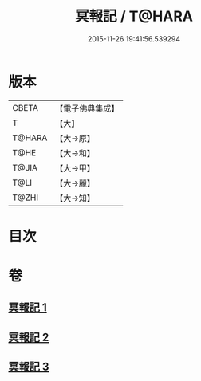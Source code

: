 #+TITLE: 冥報記 / T@HARA
#+DATE: 2015-11-26 19:41:56.539294
* 版本
 |     CBETA|【電子佛典集成】|
 |         T|【大】     |
 |    T@HARA|【大→原】   |
 |      T@HE|【大→和】   |
 |     T@JIA|【大→甲】   |
 |      T@LI|【大→麗】   |
 |     T@ZHI|【大→知】   |

* 目次
* 卷
** [[file:KR6r0116_001.txt][冥報記 1]]
** [[file:KR6r0116_002.txt][冥報記 2]]
** [[file:KR6r0116_003.txt][冥報記 3]]
